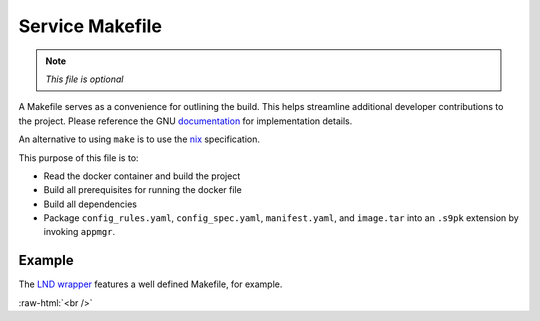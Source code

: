 .. _service_makefile:

****************
Service Makefile
****************

.. note::

    *This file is optional*

A Makefile serves as a convenience for outlining the build. This helps streamline additional developer contributions to the project. Please reference the GNU `documentation <https://www.gnu.org/software/make/manual/html_node/Introduction.html>`_ for implementation details.

An alternative to using ``make`` is to use the `nix <https://nixos.wiki/wiki/Nix>`_ specification.

This purpose of this file is to:

- Read the docker container and build the project
- Build all prerequisites for running the docker file
- Build all dependencies
- Package ``config_rules.yaml``, ``config_spec.yaml``, ``manifest.yaml``, and ``image.tar`` into an ``.s9pk`` extension by invoking ``appmgr``.

Example
=======

The `LND wrapper <https://github.com/Start9Labs/lnd-wrapper/blob/master/Makefile>`_ features a well defined Makefile, for example.

.. role:: raw-html(raw)
    :format: html

:raw-html:`<br />`
